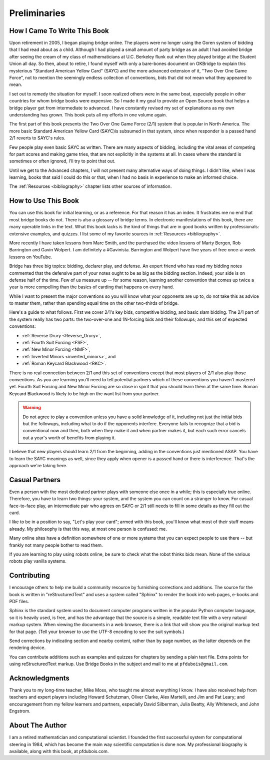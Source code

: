 
Preliminaries
=============

How I Came To Write This Book
-----------------------------

Upon retirement in 2005, I began playing bridge online.  The players were no
longer using the Goren system of bidding that I had read about as a child.
Although I had played a small amount of party bridge as an adult I had avoided
bridge after seeing the cream of my class of mathematicians at U.C. Berkeley
flunk out when they played bridge at the Student Union all day.  So then, about
to retire, I found myself with only a bare-bones document on OKBridge to
explain this mysterious "Standard American Yellow Card" (SAYC) and the more
advanced extension of it, "Two Over One Game Force", not to mention the
seemingly endless collection of conventions, bids that did not mean what they
appeared to mean.

I set out to remedy the situation for myself.  I soon realized others were in
the same boat, especially people in other countries for whom bridge books were
expensive. So I made it my goal to provide an Open Source book that helps a
bridge player get from intermediate to advanced. I have constantly revised my
set of explanations as my own understanding has grown. This book puts all my
efforts in one volume again.

The first part of this book presents the Two Over One Game Force (2/1) system
that is popular in North America. The more basic Standard American Yellow Card
(SAYC)is subsumed in that system, since when responder is a passed hand 2/1 reverts
to SAYC's rules.

Few people play even basic SAYC as written.
There are many aspects of bidding, including the vital areas of competing for
part scores and making game tries, that are not explicitly in the systems at
all. In cases where the standard is sometimes or often ignored, I'll try to
point that out. 

Until we get to the Advanced chapters, I will not present many alternative ways of
doing things.  I didn't like, when I was learning, books that said I could do this or
that, when I had no basis in experience to make an informed choice.

The :ref:`Resources <bibliography>` chapter lists other sources of information. 

How to Use This Book
--------------------

You can use this book for initial learning, or as a reference. For that reason
it has an index. It frustrates me no end that most bridge books do not. There
is also a glossary of bridge terms. In electronic manifestations of this book,
there are many operable links in the text. What this book lacks is the kind of
things that are in good books written by professionals: extensive examples, and
quizzes. I list some of my favorite sources in :ref:`Resources <bibliography>`.

More recently I have taken lessons from Marc Smith, and the purchased the video
lessons of Marty Bergen, Rob Barrington and Gavin Wolpert. I am definitely a
#Gavinista. Barrington and Wolpert have five years of free once-a-week lessons on 
YouTube. 

Bridge has three big topics: bidding, declarer play, and defense. An expert
friend who has read my bidding notes commented that the defensive part of your
notes ought to be as big as the bidding section. Indeed, your side is on
defense half of the time. Few of us measure up -- for some reason, learning
another convention that comes up twice a year is more compelling than the
basics of carding that happens on every hand.

While I want to present the major conventions so you will know what your
opponents are up to, do not take this as advice to master them, rather than
spending equal time on the other two-thirds of bridge.

.. _expected_conventions:

.. index::
   pair:convention;five expected
   
Here's a guide to what follows. First we cover 2/1's key bids, competitive
bidding, and basic slam bidding. The 2/1 part of the system really has two
parts: the two-over-one and 1N-forcing bids and their followups; and this set of
expected conventions:

- :ref:`Reverse Drury <Reverse_Drury>`,
- :ref:`Fourth Suit Forcing <FSF>`,
- :ref:`New Minor Forcing <NMF>`, 
- :ref:`Inverted Minors <inverted_minors>`, and
- :ref:`Roman Keycard Blackwood <RKC>`.

There is no real connection between 2/1 and this set of conventions except that
most players of 2/1 also play those conventions.  As you are learning you'll
need to tell potential partners which of these conventions you haven't mastered
yet. Fourth Suit Forcing and New Minor Forcing are so close in spirit that you
should learn them at the same time. Roman Keycard Blackwood is likely to be
high on the want list from your partner.

.. warning::
   Do not agree to play a convention unless you have a solid knowledge of it, including
   not just the initial bids but the followups, including what to do if the opponents
   interfere.  Everyone fails to recognize that a bid is conventional now and then,
   both when they make it and when partner makes it, but each such error cancels out
   a year's worth of benefits from playing it.

I believe that new players should learn 2/1 from the beginning, adding in the
conventions just mentioned ASAP. You have to learn the SAYC meanings as well,
since they apply when opener is a passed hand or there is interference. That's
the approach we're taking here.

Casual Partners
---------------

Even a person with the most dedicated partner plays with someone else once in
a while; this is especially true online. Therefore, you have to learn
two things: your system, and the system you can count on a stranger to know.
For casual face-to-face play, an intermediate pair who agrees on SAYC or 2/1 still needs 
to fill in some details as they fill out the card. 

I like to be in a position to say, "Let's play your card"; armed with 
this book, you'll know what most of their stuff means already. My philosophy
is that this way, at most one person is confused: me.

Many online sites have a definition somewhere of one or more  systems that you
can expect people to use there -- but frankly not many people bother to read them.

If you are learning to play using robots online, be sure to
check what the robot thinks bids mean. None of the various robots
play vanilla systems.

Contributing
------------

I encourage others to help me build a community resource by furnishing corrections and 
additions. The source for the book is written in "reStructuredText" and uses a system 
called  "Sphinx" to render the book into web pages, e-books and PDF files. 

Sphinx is the standard system used to document computer programs written in the popular
Python computer language, so it is heavily used, is free, and has the advantage that 
the source is a simple, readable text file with a very natural markup system.  
When viewing the documents in a web browser, there is a link that will show you the 
original markup text for that page. (Tell your browser to use the UTF-8 encoding to
see the suit symbols.)

Send corrections by indicating section and nearby content, rather than by
page number, as the latter depends on the rendering device. 

You can contribute additions such as examples and quizzes for chapters
by sending a plain text file. Extra points for using reStructuredText markup. 
Use Bridge Books in the subject and mail to me at ``pfdubois@gmail.com``.

Acknowledgments
---------------

Thank you to my long-time teacher, Mike Moss, who taught me almost
everything I know. I have also received help from teachers and expert
players including Howard Schutzman, Oliver Clarke, Alex Martelli, and 
Jim and Pat Leary; and encouragement from my fellow learners and partners, 
especially David Silberman, Julia Beatty, Ally Whiteneck, and John Engstrom.

About The Author
----------------

I am a retired mathematician and computational scientist. I founded the first successful
system for computational steering in 1984, which has become the main way scientific 
computation is done now. My professional biography is available, along with this book, at 
pfdubois.com. 


